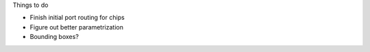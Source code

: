Things to do

* Finish initial port routing for chips
* Figure out better parametrization
* Bounding boxes?